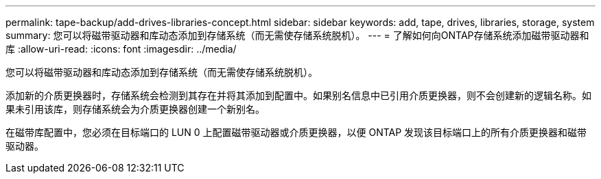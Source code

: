 ---
permalink: tape-backup/add-drives-libraries-concept.html 
sidebar: sidebar 
keywords: add, tape, drives, libraries, storage, system 
summary: 您可以将磁带驱动器和库动态添加到存储系统（而无需使存储系统脱机）。 
---
= 了解如何向ONTAP存储系统添加磁带驱动器和库
:allow-uri-read: 
:icons: font
:imagesdir: ../media/


[role="lead"]
您可以将磁带驱动器和库动态添加到存储系统（而无需使存储系统脱机）。

添加新的介质更换器时，存储系统会检测到其存在并将其添加到配置中。如果别名信息中已引用介质更换器，则不会创建新的逻辑名称。如果未引用该库，则存储系统会为介质更换器创建一个新别名。

在磁带库配置中，您必须在目标端口的 LUN 0 上配置磁带驱动器或介质更换器，以便 ONTAP 发现该目标端口上的所有介质更换器和磁带驱动器。
